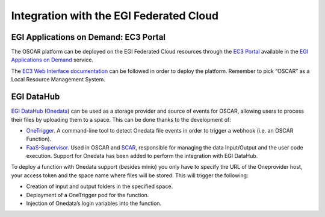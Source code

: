 Integration with the EGI Federated Cloud
========================================

EGI Applications on Demand: EC3 Portal
--------------------------------------

The OSCAR platform can be deployed on the EGI Federated Cloud resources through the `EC3 Portal <https://servproject.i3m.upv.es/ec3-ltos/index.php>`_ available in the `EGI Applications on Demand <https://www.egi.eu/services/applications-on-demand/>`_ service.

The `EC3 Web Interface documentation <https://ec3.readthedocs.io/en/devel/ec3aas.html>`_ can be followed in order to deploy the platform. Remember to pick “OSCAR” as a Local Resource Management System.

.. image:: images/oscar-egi-ec3.png
   :scale: 60 %

EGI DataHub
-----------

`EGI DataHub <https://datahub.egi.eu/>`_ (`Onedata <https://onedata.org/#/home>`_) can be used as a storage provider and source of events for OSCAR, allowing users to process their files by uploading them to a space. This can be done thanks to the development of:

-  `OneTrigger <https://github.com/grycap/onetrigger>`_. A command-line tool to detect Onedata file events in order to trigger a webhook (i.e. an OSCAR Function).
-  `FaaS-Supervisor <https://github.com/grycap/faas-supervisor>`_. Used in OSCAR and `SCAR <https://github.com/grycap/scar>`_, responsible for managing the data Input/Output and the user code execution. Support for Onedata has been added to perform the integration with EGI DataHub.

.. image:: images/oscar-onetrigger.png
   :scale: 60 %

To deploy a function with Onedata support (besides minio) you only have to specify the URL of the Oneprovider host, your access token and the space name where files will be stored. This will trigger the following:

-  Creation of input and output folders in the specified space.
-  Deployment of a OneTrigger pod for the function.
-  Injection of Onedata’s login variables into the function.

.. image:: images/oscar-onedata.png
   :scale: 60 %

